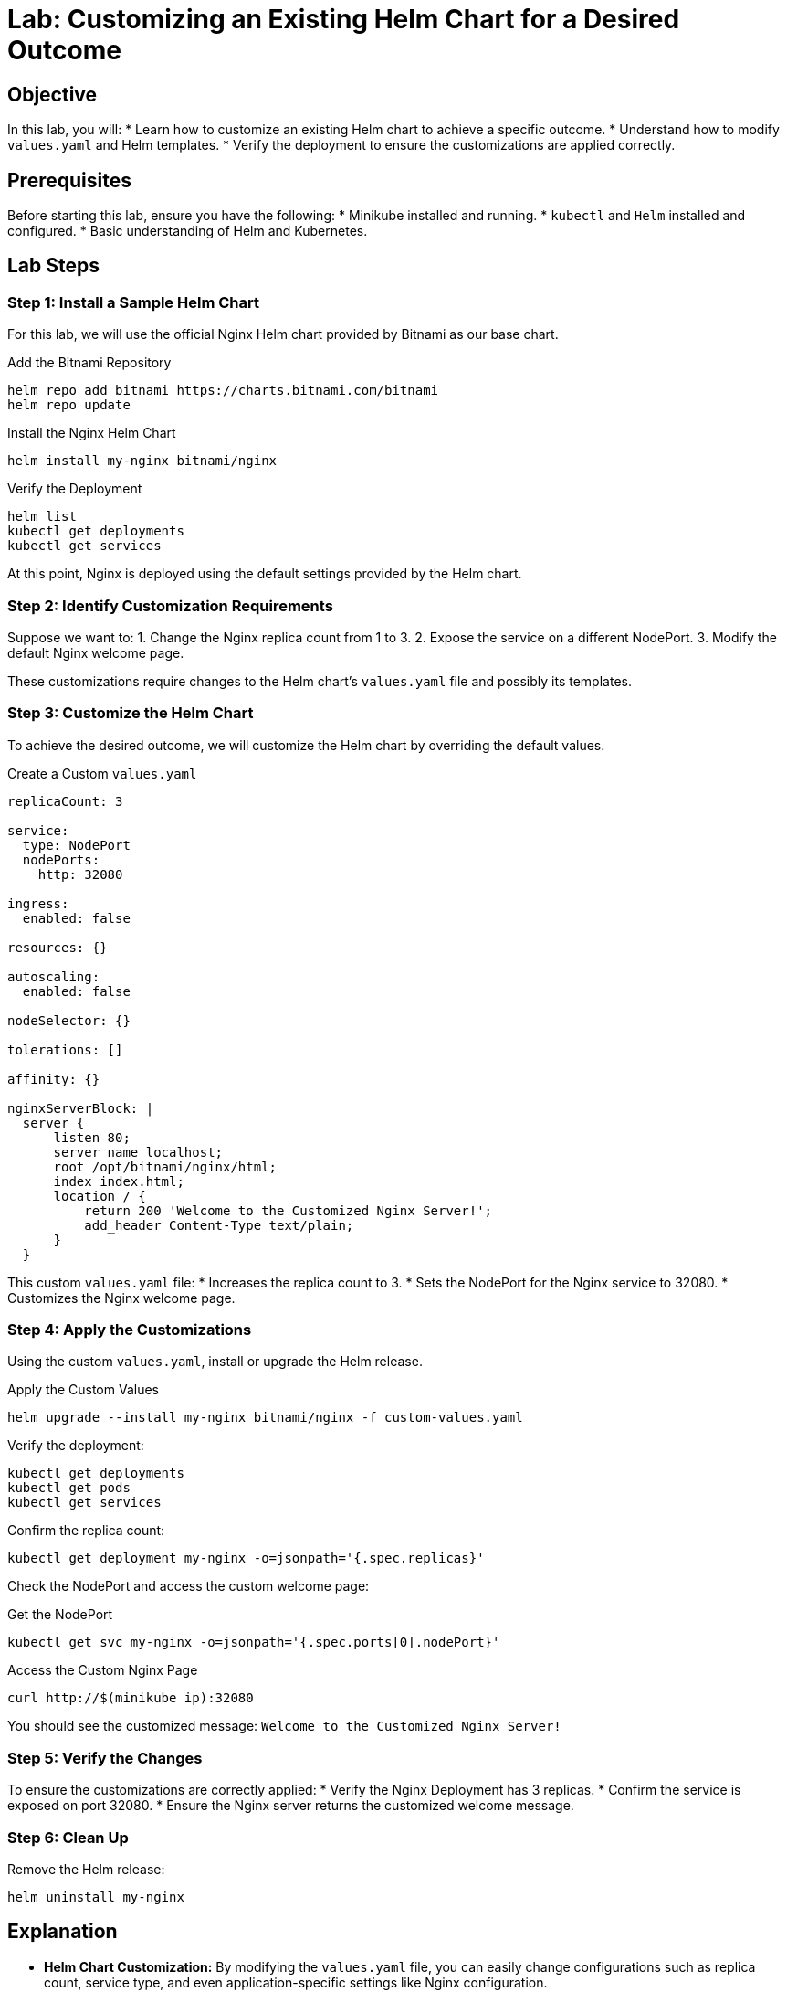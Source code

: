 = Lab: Customizing an Existing Helm Chart for a Desired Outcome

== Objective

In this lab, you will:
* Learn how to customize an existing Helm chart to achieve a specific outcome.
* Understand how to modify `values.yaml` and Helm templates.
* Verify the deployment to ensure the customizations are applied correctly.

== Prerequisites

Before starting this lab, ensure you have the following:
* Minikube installed and running.
* `kubectl` and `Helm` installed and configured.
* Basic understanding of Helm and Kubernetes.

== Lab Steps

=== Step 1: Install a Sample Helm Chart

For this lab, we will use the official Nginx Helm chart provided by Bitnami as our base chart.

.Add the Bitnami Repository
[source,bash]
----
helm repo add bitnami https://charts.bitnami.com/bitnami
helm repo update
----

.Install the Nginx Helm Chart
[source,bash]
----
helm install my-nginx bitnami/nginx
----

.Verify the Deployment
[source,bash]
----
helm list
kubectl get deployments
kubectl get services
----

At this point, Nginx is deployed using the default settings provided by the Helm chart.

=== Step 2: Identify Customization Requirements

Suppose we want to:
1. Change the Nginx replica count from 1 to 3.
2. Expose the service on a different NodePort.
3. Modify the default Nginx welcome page.

These customizations require changes to the Helm chart's `values.yaml` file and possibly its templates.

=== Step 3: Customize the Helm Chart

To achieve the desired outcome, we will customize the Helm chart by overriding the default values.

.Create a Custom `values.yaml`
[source,yaml]
----
replicaCount: 3

service:
  type: NodePort
  nodePorts:
    http: 32080

ingress:
  enabled: false

resources: {}

autoscaling:
  enabled: false

nodeSelector: {}

tolerations: []

affinity: {}

nginxServerBlock: |
  server {
      listen 80;
      server_name localhost;
      root /opt/bitnami/nginx/html;
      index index.html;
      location / {
          return 200 'Welcome to the Customized Nginx Server!';
          add_header Content-Type text/plain;
      }
  }
----

This custom `values.yaml` file:
* Increases the replica count to 3.
* Sets the NodePort for the Nginx service to 32080.
* Customizes the Nginx welcome page.

=== Step 4: Apply the Customizations

Using the custom `values.yaml`, install or upgrade the Helm release.

.Apply the Custom Values
[source,bash]
----
helm upgrade --install my-nginx bitnami/nginx -f custom-values.yaml
----

Verify the deployment:

[source,bash]
----
kubectl get deployments
kubectl get pods
kubectl get services
----

Confirm the replica count:

[source,bash]
----
kubectl get deployment my-nginx -o=jsonpath='{.spec.replicas}'
----

Check the NodePort and access the custom welcome page:

.Get the NodePort
[source,bash]
----
kubectl get svc my-nginx -o=jsonpath='{.spec.ports[0].nodePort}'
----

.Access the Custom Nginx Page
[source,bash]
----
curl http://$(minikube ip):32080
----

You should see the customized message: `Welcome to the Customized Nginx Server!`

=== Step 5: Verify the Changes

To ensure the customizations are correctly applied:
* Verify the Nginx Deployment has 3 replicas.
* Confirm the service is exposed on port 32080.
* Ensure the Nginx server returns the customized welcome message.

=== Step 6: Clean Up

Remove the Helm release:

[source,bash]
----
helm uninstall my-nginx
----

== Explanation

* *Helm Chart Customization:* By modifying the `values.yaml` file, you can easily change configurations such as replica count, service type, and even application-specific settings like Nginx configuration.
* *Overriding Default Values:* The `helm upgrade --install` command applies the custom values, allowing you to adapt a chart to different environments or requirements.
* *Templates and Values:* Helm charts use Go templates for manifest generation. Customizing these templates via `values.yaml` enables flexible and reusable deployments.

== Verification

Ensure the following to verify the lab:
1. The replica count is successfully updated to 3.
2. The service is exposed on the specified NodePort.
3. The customized Nginx welcome page is accessible.

This lab demonstrates how to effectively customize an existing Helm chart to meet specific deployment requirements, illustrating the power and flexibility Helm provides in managing Kubernetes applications.

